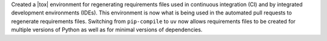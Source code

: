 Created a |tox| environment for regenerating requirements files used
in continuous integration (CI) and by integrated development environments
(IDEs). This environment is now what is being used in the automated pull
requests to regenerate requirements files. Switching from ``pip-compile``
to ``uv`` now allows requirements files to be created for multiple
versions of Python as well as for minimal versions of dependencies.
